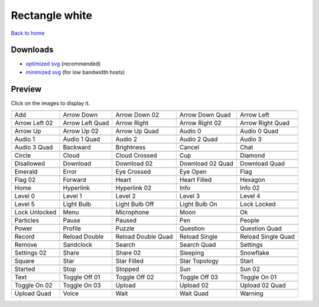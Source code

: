 Rectangle white
===============

`Back to home <README.rst>`__

Downloads
---------

- `optimized svg <https://github.com/IceflowRE/simple-icons/releases/download/latest/rectangle-white-optimized.zip>`__ (recommended)
- `minimized svg <https://github.com/IceflowRE/simple-icons/releases/download/latest/rectangle-white-minimized.zip>`__ (for low bandwidth hosts)

Preview
-------

Click on the images to display it.

========  ========  ========  ========  ========  
|svg000|  |svg001|  |svg002|  |svg003|  |svg004|
|dsc000|  |dsc001|  |dsc002|  |dsc003|  |dsc004|
|svg005|  |svg006|  |svg007|  |svg008|  |svg009|
|dsc005|  |dsc006|  |dsc007|  |dsc008|  |dsc009|
|svg010|  |svg011|  |svg012|  |svg013|  |svg014|
|dsc010|  |dsc011|  |dsc012|  |dsc013|  |dsc014|
|svg015|  |svg016|  |svg017|  |svg018|  |svg019|
|dsc015|  |dsc016|  |dsc017|  |dsc018|  |dsc019|
|svg020|  |svg021|  |svg022|  |svg023|  |svg024|
|dsc020|  |dsc021|  |dsc022|  |dsc023|  |dsc024|
|svg025|  |svg026|  |svg027|  |svg028|  |svg029|
|dsc025|  |dsc026|  |dsc027|  |dsc028|  |dsc029|
|svg030|  |svg031|  |svg032|  |svg033|  |svg034|
|dsc030|  |dsc031|  |dsc032|  |dsc033|  |dsc034|
|svg035|  |svg036|  |svg037|  |svg038|  |svg039|
|dsc035|  |dsc036|  |dsc037|  |dsc038|  |dsc039|
|svg040|  |svg041|  |svg042|  |svg043|  |svg044|
|dsc040|  |dsc041|  |dsc042|  |dsc043|  |dsc044|
|svg045|  |svg046|  |svg047|  |svg048|  |svg049|
|dsc045|  |dsc046|  |dsc047|  |dsc048|  |dsc049|
|svg050|  |svg051|  |svg052|  |svg053|  |svg054|
|dsc050|  |dsc051|  |dsc052|  |dsc053|  |dsc054|
|svg055|  |svg056|  |svg057|  |svg058|  |svg059|
|dsc055|  |dsc056|  |dsc057|  |dsc058|  |dsc059|
|svg060|  |svg061|  |svg062|  |svg063|  |svg064|
|dsc060|  |dsc061|  |dsc062|  |dsc063|  |dsc064|
|svg065|  |svg066|  |svg067|  |svg068|  |svg069|
|dsc065|  |dsc066|  |dsc067|  |dsc068|  |dsc069|
|svg070|  |svg071|  |svg072|  |svg073|  |svg074|
|dsc070|  |dsc071|  |dsc072|  |dsc073|  |dsc074|
|svg075|  |svg076|  |svg077|  |svg078|  |svg079|
|dsc075|  |dsc076|  |dsc077|  |dsc078|  |dsc079|
|svg080|  |svg081|  |svg082|  |svg083|  |svg084|
|dsc080|  |dsc081|  |dsc082|  |dsc083|  |dsc084|
|svg085|  |svg086|  |svg087|  |svg088|  |svg089|
|dsc085|  |dsc086|  |dsc087|  |dsc088|  |dsc089|
|svg090|  |svg091|  |svg092|  |svg093|  |svg094|
|dsc090|  |dsc091|  |dsc092|  |dsc093|  |dsc094|
|svg095|  |svg096|  |svg097|  |svg098|  |svg099|
|dsc095|  |dsc096|  |dsc097|  |dsc098|  |dsc099|
|svg100|  |svg101|  |svg102|  |svg103|  |svg104|
|dsc100|  |dsc101|  |dsc102|  |dsc103|  |dsc104|
|svg105|  |svg106|  |svg107|  |svg108|  |svg109|
|dsc105|  |dsc106|  |dsc107|  |dsc108|  |dsc109|
|svg110|  |svg111|  |svg112|  |svg113|  |svg114|
|dsc110|  |dsc111|  |dsc112|  |dsc113|  |dsc114|
========  ========  ========  ========  ========  


.. |dsc000| replace:: Add
.. |svg000| image:: icons/rectangle-white/add.svg
    :width: 128px
    :target: icons/rectangle-white/add.svg
.. |dsc001| replace:: Arrow Down
.. |svg001| image:: icons/rectangle-white/arrow_down.svg
    :width: 128px
    :target: icons/rectangle-white/arrow_down.svg
.. |dsc002| replace:: Arrow Down 02
.. |svg002| image:: icons/rectangle-white/arrow_down-02.svg
    :width: 128px
    :target: icons/rectangle-white/arrow_down-02.svg
.. |dsc003| replace:: Arrow Down Quad
.. |svg003| image:: icons/rectangle-white/arrow_down_quad.svg
    :width: 128px
    :target: icons/rectangle-white/arrow_down_quad.svg
.. |dsc004| replace:: Arrow Left
.. |svg004| image:: icons/rectangle-white/arrow_left.svg
    :width: 128px
    :target: icons/rectangle-white/arrow_left.svg
.. |dsc005| replace:: Arrow Left 02
.. |svg005| image:: icons/rectangle-white/arrow_left-02.svg
    :width: 128px
    :target: icons/rectangle-white/arrow_left-02.svg
.. |dsc006| replace:: Arrow Left Quad
.. |svg006| image:: icons/rectangle-white/arrow_left_quad.svg
    :width: 128px
    :target: icons/rectangle-white/arrow_left_quad.svg
.. |dsc007| replace:: Arrow Right
.. |svg007| image:: icons/rectangle-white/arrow_right.svg
    :width: 128px
    :target: icons/rectangle-white/arrow_right.svg
.. |dsc008| replace:: Arrow Right 02
.. |svg008| image:: icons/rectangle-white/arrow_right-02.svg
    :width: 128px
    :target: icons/rectangle-white/arrow_right-02.svg
.. |dsc009| replace:: Arrow Right Quad
.. |svg009| image:: icons/rectangle-white/arrow_right_quad.svg
    :width: 128px
    :target: icons/rectangle-white/arrow_right_quad.svg
.. |dsc010| replace:: Arrow Up
.. |svg010| image:: icons/rectangle-white/arrow_up.svg
    :width: 128px
    :target: icons/rectangle-white/arrow_up.svg
.. |dsc011| replace:: Arrow Up 02
.. |svg011| image:: icons/rectangle-white/arrow_up-02.svg
    :width: 128px
    :target: icons/rectangle-white/arrow_up-02.svg
.. |dsc012| replace:: Arrow Up Quad
.. |svg012| image:: icons/rectangle-white/arrow_up_quad.svg
    :width: 128px
    :target: icons/rectangle-white/arrow_up_quad.svg
.. |dsc013| replace:: Audio 0
.. |svg013| image:: icons/rectangle-white/audio_0.svg
    :width: 128px
    :target: icons/rectangle-white/audio_0.svg
.. |dsc014| replace:: Audio 0 Quad
.. |svg014| image:: icons/rectangle-white/audio_0_quad.svg
    :width: 128px
    :target: icons/rectangle-white/audio_0_quad.svg
.. |dsc015| replace:: Audio 1
.. |svg015| image:: icons/rectangle-white/audio_1.svg
    :width: 128px
    :target: icons/rectangle-white/audio_1.svg
.. |dsc016| replace:: Audio 1 Quad
.. |svg016| image:: icons/rectangle-white/audio_1_quad.svg
    :width: 128px
    :target: icons/rectangle-white/audio_1_quad.svg
.. |dsc017| replace:: Audio 2
.. |svg017| image:: icons/rectangle-white/audio_2.svg
    :width: 128px
    :target: icons/rectangle-white/audio_2.svg
.. |dsc018| replace:: Audio 2 Quad
.. |svg018| image:: icons/rectangle-white/audio_2_quad.svg
    :width: 128px
    :target: icons/rectangle-white/audio_2_quad.svg
.. |dsc019| replace:: Audio 3
.. |svg019| image:: icons/rectangle-white/audio_3.svg
    :width: 128px
    :target: icons/rectangle-white/audio_3.svg
.. |dsc020| replace:: Audio 3 Quad
.. |svg020| image:: icons/rectangle-white/audio_3_quad.svg
    :width: 128px
    :target: icons/rectangle-white/audio_3_quad.svg
.. |dsc021| replace:: Backward
.. |svg021| image:: icons/rectangle-white/backward.svg
    :width: 128px
    :target: icons/rectangle-white/backward.svg
.. |dsc022| replace:: Brightness
.. |svg022| image:: icons/rectangle-white/brightness.svg
    :width: 128px
    :target: icons/rectangle-white/brightness.svg
.. |dsc023| replace:: Cancel
.. |svg023| image:: icons/rectangle-white/cancel.svg
    :width: 128px
    :target: icons/rectangle-white/cancel.svg
.. |dsc024| replace:: Chat
.. |svg024| image:: icons/rectangle-white/chat.svg
    :width: 128px
    :target: icons/rectangle-white/chat.svg
.. |dsc025| replace:: Circle
.. |svg025| image:: icons/rectangle-white/circle.svg
    :width: 128px
    :target: icons/rectangle-white/circle.svg
.. |dsc026| replace:: Cloud
.. |svg026| image:: icons/rectangle-white/cloud.svg
    :width: 128px
    :target: icons/rectangle-white/cloud.svg
.. |dsc027| replace:: Cloud Crossed
.. |svg027| image:: icons/rectangle-white/cloud_crossed.svg
    :width: 128px
    :target: icons/rectangle-white/cloud_crossed.svg
.. |dsc028| replace:: Cup
.. |svg028| image:: icons/rectangle-white/cup.svg
    :width: 128px
    :target: icons/rectangle-white/cup.svg
.. |dsc029| replace:: Diamond
.. |svg029| image:: icons/rectangle-white/diamond.svg
    :width: 128px
    :target: icons/rectangle-white/diamond.svg
.. |dsc030| replace:: Disallowed
.. |svg030| image:: icons/rectangle-white/disallowed.svg
    :width: 128px
    :target: icons/rectangle-white/disallowed.svg
.. |dsc031| replace:: Download
.. |svg031| image:: icons/rectangle-white/download.svg
    :width: 128px
    :target: icons/rectangle-white/download.svg
.. |dsc032| replace:: Download 02
.. |svg032| image:: icons/rectangle-white/download-02.svg
    :width: 128px
    :target: icons/rectangle-white/download-02.svg
.. |dsc033| replace:: Download 02 Quad
.. |svg033| image:: icons/rectangle-white/download-02-quad.svg
    :width: 128px
    :target: icons/rectangle-white/download-02-quad.svg
.. |dsc034| replace:: Download Quad
.. |svg034| image:: icons/rectangle-white/download_quad.svg
    :width: 128px
    :target: icons/rectangle-white/download_quad.svg
.. |dsc035| replace:: Emerald
.. |svg035| image:: icons/rectangle-white/emerald.svg
    :width: 128px
    :target: icons/rectangle-white/emerald.svg
.. |dsc036| replace:: Error
.. |svg036| image:: icons/rectangle-white/error.svg
    :width: 128px
    :target: icons/rectangle-white/error.svg
.. |dsc037| replace:: Eye Crossed
.. |svg037| image:: icons/rectangle-white/eye_crossed.svg
    :width: 128px
    :target: icons/rectangle-white/eye_crossed.svg
.. |dsc038| replace:: Eye Open
.. |svg038| image:: icons/rectangle-white/eye_open.svg
    :width: 128px
    :target: icons/rectangle-white/eye_open.svg
.. |dsc039| replace:: Flag
.. |svg039| image:: icons/rectangle-white/flag.svg
    :width: 128px
    :target: icons/rectangle-white/flag.svg
.. |dsc040| replace:: Flag 02
.. |svg040| image:: icons/rectangle-white/flag-02.svg
    :width: 128px
    :target: icons/rectangle-white/flag-02.svg
.. |dsc041| replace:: Forward
.. |svg041| image:: icons/rectangle-white/forward.svg
    :width: 128px
    :target: icons/rectangle-white/forward.svg
.. |dsc042| replace:: Heart
.. |svg042| image:: icons/rectangle-white/heart.svg
    :width: 128px
    :target: icons/rectangle-white/heart.svg
.. |dsc043| replace:: Heart Filled
.. |svg043| image:: icons/rectangle-white/heart_filled.svg
    :width: 128px
    :target: icons/rectangle-white/heart_filled.svg
.. |dsc044| replace:: Hexagon
.. |svg044| image:: icons/rectangle-white/hexagon.svg
    :width: 128px
    :target: icons/rectangle-white/hexagon.svg
.. |dsc045| replace:: Home
.. |svg045| image:: icons/rectangle-white/home.svg
    :width: 128px
    :target: icons/rectangle-white/home.svg
.. |dsc046| replace:: Hyperlink
.. |svg046| image:: icons/rectangle-white/hyperlink.svg
    :width: 128px
    :target: icons/rectangle-white/hyperlink.svg
.. |dsc047| replace:: Hyperlink 02
.. |svg047| image:: icons/rectangle-white/hyperlink-02.svg
    :width: 128px
    :target: icons/rectangle-white/hyperlink-02.svg
.. |dsc048| replace:: Info
.. |svg048| image:: icons/rectangle-white/info.svg
    :width: 128px
    :target: icons/rectangle-white/info.svg
.. |dsc049| replace:: Info 02
.. |svg049| image:: icons/rectangle-white/info-02.svg
    :width: 128px
    :target: icons/rectangle-white/info-02.svg
.. |dsc050| replace:: Level 0
.. |svg050| image:: icons/rectangle-white/level_0.svg
    :width: 128px
    :target: icons/rectangle-white/level_0.svg
.. |dsc051| replace:: Level 1
.. |svg051| image:: icons/rectangle-white/level_1.svg
    :width: 128px
    :target: icons/rectangle-white/level_1.svg
.. |dsc052| replace:: Level 2
.. |svg052| image:: icons/rectangle-white/level_2.svg
    :width: 128px
    :target: icons/rectangle-white/level_2.svg
.. |dsc053| replace:: Level 3
.. |svg053| image:: icons/rectangle-white/level_3.svg
    :width: 128px
    :target: icons/rectangle-white/level_3.svg
.. |dsc054| replace:: Level 4
.. |svg054| image:: icons/rectangle-white/level_4.svg
    :width: 128px
    :target: icons/rectangle-white/level_4.svg
.. |dsc055| replace:: Level 5
.. |svg055| image:: icons/rectangle-white/level_5.svg
    :width: 128px
    :target: icons/rectangle-white/level_5.svg
.. |dsc056| replace:: Light Bulb
.. |svg056| image:: icons/rectangle-white/light_bulb.svg
    :width: 128px
    :target: icons/rectangle-white/light_bulb.svg
.. |dsc057| replace:: Light Bulb Off
.. |svg057| image:: icons/rectangle-white/light_bulb_off.svg
    :width: 128px
    :target: icons/rectangle-white/light_bulb_off.svg
.. |dsc058| replace:: Light Bulb On
.. |svg058| image:: icons/rectangle-white/light_bulb_on.svg
    :width: 128px
    :target: icons/rectangle-white/light_bulb_on.svg
.. |dsc059| replace:: Lock Locked
.. |svg059| image:: icons/rectangle-white/lock_locked.svg
    :width: 128px
    :target: icons/rectangle-white/lock_locked.svg
.. |dsc060| replace:: Lock Unlocked
.. |svg060| image:: icons/rectangle-white/lock_unlocked.svg
    :width: 128px
    :target: icons/rectangle-white/lock_unlocked.svg
.. |dsc061| replace:: Menu
.. |svg061| image:: icons/rectangle-white/menu.svg
    :width: 128px
    :target: icons/rectangle-white/menu.svg
.. |dsc062| replace:: Microphone
.. |svg062| image:: icons/rectangle-white/microphone.svg
    :width: 128px
    :target: icons/rectangle-white/microphone.svg
.. |dsc063| replace:: Moon
.. |svg063| image:: icons/rectangle-white/moon.svg
    :width: 128px
    :target: icons/rectangle-white/moon.svg
.. |dsc064| replace:: Ok
.. |svg064| image:: icons/rectangle-white/ok.svg
    :width: 128px
    :target: icons/rectangle-white/ok.svg
.. |dsc065| replace:: Particles
.. |svg065| image:: icons/rectangle-white/particles.svg
    :width: 128px
    :target: icons/rectangle-white/particles.svg
.. |dsc066| replace:: Pause
.. |svg066| image:: icons/rectangle-white/pause.svg
    :width: 128px
    :target: icons/rectangle-white/pause.svg
.. |dsc067| replace:: Paused
.. |svg067| image:: icons/rectangle-white/paused.svg
    :width: 128px
    :target: icons/rectangle-white/paused.svg
.. |dsc068| replace:: Pen
.. |svg068| image:: icons/rectangle-white/pen.svg
    :width: 128px
    :target: icons/rectangle-white/pen.svg
.. |dsc069| replace:: People
.. |svg069| image:: icons/rectangle-white/people.svg
    :width: 128px
    :target: icons/rectangle-white/people.svg
.. |dsc070| replace:: Power
.. |svg070| image:: icons/rectangle-white/power.svg
    :width: 128px
    :target: icons/rectangle-white/power.svg
.. |dsc071| replace:: Profile
.. |svg071| image:: icons/rectangle-white/profile.svg
    :width: 128px
    :target: icons/rectangle-white/profile.svg
.. |dsc072| replace:: Puzzle
.. |svg072| image:: icons/rectangle-white/puzzle.svg
    :width: 128px
    :target: icons/rectangle-white/puzzle.svg
.. |dsc073| replace:: Question
.. |svg073| image:: icons/rectangle-white/question.svg
    :width: 128px
    :target: icons/rectangle-white/question.svg
.. |dsc074| replace:: Question Quad
.. |svg074| image:: icons/rectangle-white/question_quad.svg
    :width: 128px
    :target: icons/rectangle-white/question_quad.svg
.. |dsc075| replace:: Record
.. |svg075| image:: icons/rectangle-white/record.svg
    :width: 128px
    :target: icons/rectangle-white/record.svg
.. |dsc076| replace:: Reload Double
.. |svg076| image:: icons/rectangle-white/reload_double.svg
    :width: 128px
    :target: icons/rectangle-white/reload_double.svg
.. |dsc077| replace:: Reload Double Quad
.. |svg077| image:: icons/rectangle-white/reload_double_quad.svg
    :width: 128px
    :target: icons/rectangle-white/reload_double_quad.svg
.. |dsc078| replace:: Reload Single
.. |svg078| image:: icons/rectangle-white/reload_single.svg
    :width: 128px
    :target: icons/rectangle-white/reload_single.svg
.. |dsc079| replace:: Reload Single Quad
.. |svg079| image:: icons/rectangle-white/reload_single_quad.svg
    :width: 128px
    :target: icons/rectangle-white/reload_single_quad.svg
.. |dsc080| replace:: Remove
.. |svg080| image:: icons/rectangle-white/remove.svg
    :width: 128px
    :target: icons/rectangle-white/remove.svg
.. |dsc081| replace:: Sandclock
.. |svg081| image:: icons/rectangle-white/sandclock.svg
    :width: 128px
    :target: icons/rectangle-white/sandclock.svg
.. |dsc082| replace:: Search
.. |svg082| image:: icons/rectangle-white/search.svg
    :width: 128px
    :target: icons/rectangle-white/search.svg
.. |dsc083| replace:: Search Quad
.. |svg083| image:: icons/rectangle-white/search_quad.svg
    :width: 128px
    :target: icons/rectangle-white/search_quad.svg
.. |dsc084| replace:: Settings
.. |svg084| image:: icons/rectangle-white/settings.svg
    :width: 128px
    :target: icons/rectangle-white/settings.svg
.. |dsc085| replace:: Settings 02
.. |svg085| image:: icons/rectangle-white/settings-02.svg
    :width: 128px
    :target: icons/rectangle-white/settings-02.svg
.. |dsc086| replace:: Share
.. |svg086| image:: icons/rectangle-white/share.svg
    :width: 128px
    :target: icons/rectangle-white/share.svg
.. |dsc087| replace:: Share 02
.. |svg087| image:: icons/rectangle-white/share-02.svg
    :width: 128px
    :target: icons/rectangle-white/share-02.svg
.. |dsc088| replace:: Sleeping
.. |svg088| image:: icons/rectangle-white/sleeping.svg
    :width: 128px
    :target: icons/rectangle-white/sleeping.svg
.. |dsc089| replace:: Snowflake
.. |svg089| image:: icons/rectangle-white/snowflake.svg
    :width: 128px
    :target: icons/rectangle-white/snowflake.svg
.. |dsc090| replace:: Square
.. |svg090| image:: icons/rectangle-white/square.svg
    :width: 128px
    :target: icons/rectangle-white/square.svg
.. |dsc091| replace:: Star
.. |svg091| image:: icons/rectangle-white/star.svg
    :width: 128px
    :target: icons/rectangle-white/star.svg
.. |dsc092| replace:: Star Filled
.. |svg092| image:: icons/rectangle-white/star_filled.svg
    :width: 128px
    :target: icons/rectangle-white/star_filled.svg
.. |dsc093| replace:: Star Topology
.. |svg093| image:: icons/rectangle-white/star_topology.svg
    :width: 128px
    :target: icons/rectangle-white/star_topology.svg
.. |dsc094| replace:: Start
.. |svg094| image:: icons/rectangle-white/start.svg
    :width: 128px
    :target: icons/rectangle-white/start.svg
.. |dsc095| replace:: Started
.. |svg095| image:: icons/rectangle-white/started.svg
    :width: 128px
    :target: icons/rectangle-white/started.svg
.. |dsc096| replace:: Stop
.. |svg096| image:: icons/rectangle-white/stop.svg
    :width: 128px
    :target: icons/rectangle-white/stop.svg
.. |dsc097| replace:: Stopped
.. |svg097| image:: icons/rectangle-white/stopped.svg
    :width: 128px
    :target: icons/rectangle-white/stopped.svg
.. |dsc098| replace:: Sun
.. |svg098| image:: icons/rectangle-white/sun.svg
    :width: 128px
    :target: icons/rectangle-white/sun.svg
.. |dsc099| replace:: Sun 02
.. |svg099| image:: icons/rectangle-white/sun-02.svg
    :width: 128px
    :target: icons/rectangle-white/sun-02.svg
.. |dsc100| replace:: Text
.. |svg100| image:: icons/rectangle-white/text.svg
    :width: 128px
    :target: icons/rectangle-white/text.svg
.. |dsc101| replace:: Toggle Off 01
.. |svg101| image:: icons/rectangle-white/toggle_off-01.svg
    :width: 128px
    :target: icons/rectangle-white/toggle_off-01.svg
.. |dsc102| replace:: Toggle Off 02
.. |svg102| image:: icons/rectangle-white/toggle_off-02.svg
    :width: 128px
    :target: icons/rectangle-white/toggle_off-02.svg
.. |dsc103| replace:: Toggle Off 03
.. |svg103| image:: icons/rectangle-white/toggle_off-03.svg
    :width: 128px
    :target: icons/rectangle-white/toggle_off-03.svg
.. |dsc104| replace:: Toggle On 01
.. |svg104| image:: icons/rectangle-white/toggle_on-01.svg
    :width: 128px
    :target: icons/rectangle-white/toggle_on-01.svg
.. |dsc105| replace:: Toggle On 02
.. |svg105| image:: icons/rectangle-white/toggle_on-02.svg
    :width: 128px
    :target: icons/rectangle-white/toggle_on-02.svg
.. |dsc106| replace:: Toggle On 03
.. |svg106| image:: icons/rectangle-white/toggle_on-03.svg
    :width: 128px
    :target: icons/rectangle-white/toggle_on-03.svg
.. |dsc107| replace:: Upload
.. |svg107| image:: icons/rectangle-white/upload.svg
    :width: 128px
    :target: icons/rectangle-white/upload.svg
.. |dsc108| replace:: Upload 02
.. |svg108| image:: icons/rectangle-white/upload-02.svg
    :width: 128px
    :target: icons/rectangle-white/upload-02.svg
.. |dsc109| replace:: Upload 02 Quad
.. |svg109| image:: icons/rectangle-white/upload-02-quad.svg
    :width: 128px
    :target: icons/rectangle-white/upload-02-quad.svg
.. |dsc110| replace:: Upload Quad
.. |svg110| image:: icons/rectangle-white/upload_quad.svg
    :width: 128px
    :target: icons/rectangle-white/upload_quad.svg
.. |dsc111| replace:: Voice
.. |svg111| image:: icons/rectangle-white/voice.svg
    :width: 128px
    :target: icons/rectangle-white/voice.svg
.. |dsc112| replace:: Wait
.. |svg112| image:: icons/rectangle-white/wait.svg
    :width: 128px
    :target: icons/rectangle-white/wait.svg
.. |dsc113| replace:: Wait Quad
.. |svg113| image:: icons/rectangle-white/wait_quad.svg
    :width: 128px
    :target: icons/rectangle-white/wait_quad.svg
.. |dsc114| replace:: Warning
.. |svg114| image:: icons/rectangle-white/warning.svg
    :width: 128px
    :target: icons/rectangle-white/warning.svg

